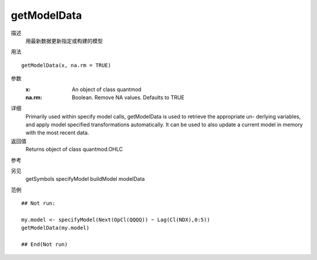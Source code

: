 getModelData
============

描述
    用最新数据更新指定或构建的模型

用法
::

    getModelData(x, na.rm = TRUE)

参数
    :x:         An object of class quantmod
    :na.rm:     Boolean. Remove NA values. Defaults to TRUE

详细
    Primarily used within specify model calls, getModelData is used to retrieve the appropriate un-
    derlying variables, and apply model specified transformations automatically. It can be used to also
    update a current model in memory with the most recent data.

返回值
    Returns object of class quantmod.OHLC

参考

另见
    getSymbols specifyModel buildModel modelData

范例
::

    ## Not run:

    my.model <- specifyModel(Next(OpCl(QQQQ)) ~ Lag(Cl(NDX),0:5))
    getModelData(my.model)

    ## End(Not run)

